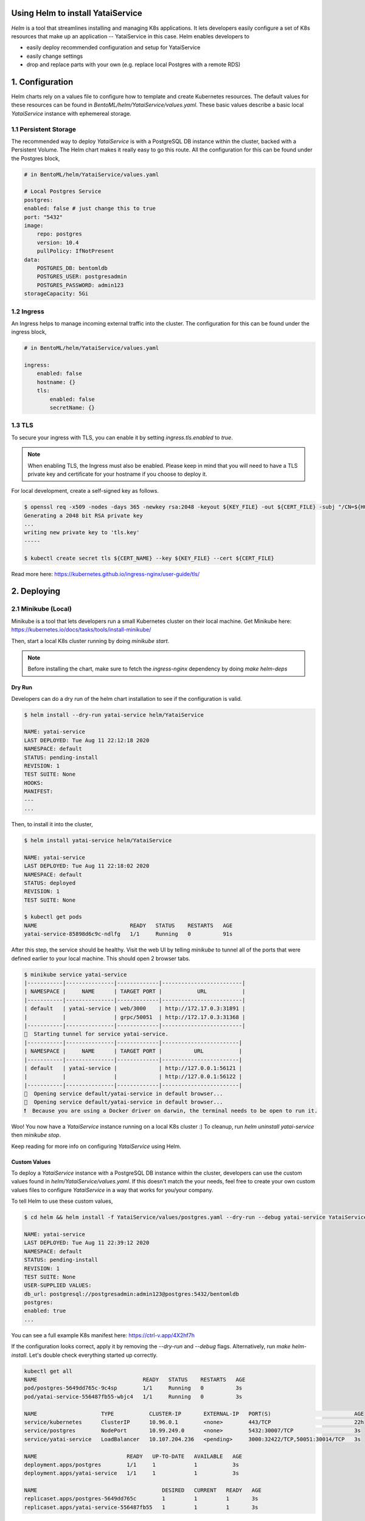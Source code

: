 Using Helm to install YataiService
=============================================

*Helm* is a tool that streamlines installing and managing K8s applications. It lets developers easily configure a set of K8s resources that make up an application -- YataiService in this case. Helm enables developers to

- easily deploy recommended configuration and setup for YataiService
- easily change settings
- drop and replace parts with your own (e.g. replace local Postgres with a remote RDS)

1. Configuration
==============================================================
Helm charts rely on a values file to configure how to template and create Kubernetes resources. The default values for these resources can be found in `BentoML/helm/YataiService/values.yaml`. These basic values describe a basic local `YataiService` instance with ephemereal storage.

1.1 Persistent Storage
---------------------------
The recommended way to deploy `YataiService` is with a PostgreSQL DB instance within the cluster, backed with a Persistent Volume. The Helm chart makes it really easy to go this route. All the configuration for this can be found under the Postgres block,

.. code-block:: yaml

    # in BentoML/helm/YataiService/values.yaml

    # Local Postgres Service
    postgres:
    enabled: false # just change this to true
    port: "5432"
    image:
        repo: postgres
        version: 10.4
        pullPolicy: IfNotPresent
    data:
        POSTGRES_DB: bentomldb
        POSTGRES_USER: postgresadmin
        POSTGRES_PASSWORD: admin123
    storageCapacity: 5Gi

1.2 Ingress
---------------------------
An Ingress helps to manage incoming external traffic into the cluster. The configuration for this can be found under the ingress block,

.. code-block:: yaml

    # in BentoML/helm/YataiService/values.yaml

    ingress:
        enabled: false
        hostname: {}
        tls:
            enabled: false
            secretName: {}

1.3 TLS
---------------------------
To secure your ingress with TLS, you can enable it by setting `ingress.tls.enabled` to `true`.

.. note::
   When enabling TLS, the Ingress must also be enabled. Please keep in mind that you will need to have a TLS private key and certificate for your hostname if you choose to deploy it.

For local development, create a self-signed key as follows.

.. code-block:: bash

    $ openssl req -x509 -nodes -days 365 -newkey rsa:2048 -keyout ${KEY_FILE} -out ${CERT_FILE} -subj "/CN=${HOST}/O=${HOST}"
    Generating a 2048 bit RSA private key
    ...
    writing new private key to 'tls.key'
    -----

    $ kubectl create secret tls ${CERT_NAME} --key ${KEY_FILE} --cert ${CERT_FILE}



Read more here: https://kubernetes.github.io/ingress-nginx/user-guide/tls/

2. Deploying
==============================================================
2.1 Minikube (Local)
---------------------------
Minikube is a tool that lets developers run a small Kubernetes cluster on their local machine. Get Minikube here: https://kubernetes.io/docs/tasks/tools/install-minikube/

Then, start a local K8s cluster running by doing `minikube start`.

.. note::

    Before installing the chart, make sure to fetch the `ingress-nginx` dependency by doing `make helm-deps`

=======
Dry Run
=======
Developers can do a dry run of the helm chart installation to see if the configuration is valid.

.. code-block:: bash

    $ helm install --dry-run yatai-service helm/YataiService

    NAME: yatai-service
    LAST DEPLOYED: Tue Aug 11 22:12:18 2020
    NAMESPACE: default
    STATUS: pending-install
    REVISION: 1
    TEST SUITE: None
    HOOKS:
    MANIFEST:
    ---
    ...

Then, to install it into the cluster,

.. code-block:: bash

    $ helm install yatai-service helm/YataiService

    NAME: yatai-service
    LAST DEPLOYED: Tue Aug 11 22:18:02 2020
    NAMESPACE: default
    STATUS: deployed
    REVISION: 1
    TEST SUITE: None

    $ kubectl get pods
    NAME                             READY   STATUS    RESTARTS   AGE
    yatai-service-85898d6c9c-ndlfg   1/1     Running   0          91s

After this step, the service should be healthy. Visit the web UI by telling `minikube` to tunnel all of the ports that were defined earlier to your local machine. This should open 2 browser tabs.

.. code-block:: bash

    $ minikube service yatai-service
    |-----------|---------------|-------------|-------------------------|
    | NAMESPACE |     NAME      | TARGET PORT |           URL           |
    |-----------|---------------|-------------|-------------------------|
    | default   | yatai-service | web/3000    | http://172.17.0.3:31891 |
    |           |               | grpc/50051  | http://172.17.0.3:31368 |
    |-----------|---------------|-------------|-------------------------|
    🏃  Starting tunnel for service yatai-service.
    |-----------|---------------|-------------|------------------------|
    | NAMESPACE |     NAME      | TARGET PORT |          URL           |
    |-----------|---------------|-------------|------------------------|
    | default   | yatai-service |             | http://127.0.0.1:56121 |
    |           |               |             | http://127.0.0.1:56122 |
    |-----------|---------------|-------------|------------------------|
    🎉  Opening service default/yatai-service in default browser...
    🎉  Opening service default/yatai-service in default browser...
    ❗  Because you are using a Docker driver on darwin, the terminal needs to be open to run it.

Woo! You now have a `YataiService` instance running on a local K8s cluster :) To cleanup, run `helm uninstall yatai-service` then `minikube stop`.

Keep reading for more info on configuring `YataiService` using Helm.

=======
Custom Values
=======

To deploy a `YataiService` instance with a PostgreSQL DB instance within the cluster, developers can use the custom values found in `helm/YataiService/values.yaml`. If this doesn't match the your needs, feel free to create your own custom values files to configure `YataiService` in a way that works for you/your company.

To tell Helm to use these custom values,

.. code-block:: bash

    $ cd helm && helm install -f YataiService/values/postgres.yaml --dry-run --debug yatai-service YataiService

    NAME: yatai-service
    LAST DEPLOYED: Tue Aug 11 22:39:12 2020
    NAMESPACE: default
    STATUS: pending-install
    REVISION: 1
    TEST SUITE: None
    USER-SUPPLIED VALUES:
    db_url: postgresql://postgresadmin:admin123@postgres:5432/bentomldb
    postgres:
    enabled: true
    ...

You can see a full example K8s manifest here: https://ctrl-v.app/4X2hf7h

If the configuration looks correct, apply it by removing the `--dry-run` and `--debug` flags. Alternatively, run `make helm-install`. Let's double check everything started up correctly.

.. code-block:: bash

    kubectl get all
    NAME                                 READY   STATUS    RESTARTS   AGE
    pod/postgres-5649dd765c-9c4sp        1/1     Running   0          3s
    pod/yatai-service-556487fb55-wbjc4   1/1     Running   0          3s

    NAME                    TYPE           CLUSTER-IP       EXTERNAL-IP   PORT(S)                          AGE
    service/kubernetes      ClusterIP      10.96.0.1        <none>        443/TCP                          22h
    service/postgres        NodePort       10.99.249.0      <none>        5432:30007/TCP                   3s
    service/yatai-service   LoadBalancer   10.107.204.236   <pending>     3000:32422/TCP,50051:30014/TCP   3s

    NAME                            READY   UP-TO-DATE   AVAILABLE   AGE
    deployment.apps/postgres        1/1     1            1           3s
    deployment.apps/yatai-service   1/1     1            1           3s

    NAME                                       DESIRED   CURRENT   READY   AGE
    replicaset.apps/postgres-5649dd765c        1         1         1       3s
    replicaset.apps/yatai-service-556487fb55   1         1         1       3s

Everything looks good!

2.2 Cloud Providers
----------------------------
This part of the BentoML documentation is a work in progress. If you have any questions
related to this, please join
`the BentoML Slack community <https://join.slack.com/t/bentoml/shared_invite/enQtNjcyMTY3MjE4NTgzLTU3ZDc1MWM5MzQxMWQxMzJiNTc1MTJmMzYzMTYwMjQ0OGEwNDFmZDkzYWQxNzgxYWNhNjAxZjk4MzI4OGY1Yjg>`_
and ask in the bentoml-users channel.
